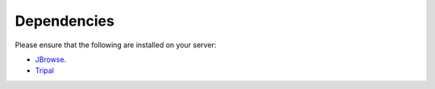 Dependencies
============

Please ensure that the following are installed on your server:

- `JBrowse <http://gmod.org/wiki/JBrowse_Configuration_Guide>`_.
- `Tripal <http://tripal.info>`_
